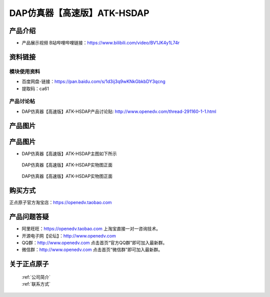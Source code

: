 .. 正点原子产品资料汇总, created by 2020-03-19 正点原子-alientek 

DAP仿真器【高速版】ATK-HSDAP
============================================

产品介绍
----------

- ``产品展示视频`` B站哔哩哔哩链接：https://www.bilibili.com/video/BV1JK4y1L74r

资料链接
------------

模块使用资料
^^^^^^^^^^

- 百度网盘-链接：https://pan.baidu.com/s/1d3ij3q9wKNkGbkbDY3qcng 
- 提取码：ca61
  
产品讨论帖
^^^^^^^^^^

- DAP仿真器【高速版】ATK-HSDAP产品讨论贴: http://www.openedv.com/thread-291160-1-1.html 


产品图片
--------


产品图片
--------

- DAP仿真器【高速版】ATK-HSDAP主图如下所示

.. _pic_major_ATKHSDAP:

.. figure:: media/ATKHSDAP.png


   
  DAP仿真器【高速版】ATK-HSDAP实物图正面


.. _pic_major_ATKHSDAPb:

.. figure:: media/ATKHSDAPb.png


   
  DAP仿真器【高速版】ATK-HSDAP实物图正面


购买方式
-------- 

正点原子官方淘宝店：https://openedv.taobao.com 




产品问题答疑
------------

- 阿里旺旺：https://openedv.taobao.com 上淘宝直接一对一咨询技术。  
- 开源电子网【论坛】：http://www.openedv.com 
- QQ群：http://www.openedv.com   点击首页“官方QQ群”即可加入最新群。 
- 微信群：http://www.openedv.com 点击首页“微信群”即可加入最新群。
  


关于正点原子  
-----------------

 | :ref:`公司简介` 
 | :ref:`联系方式`

